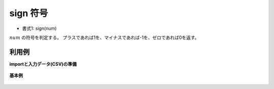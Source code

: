 sign 符号
--------------

* 書式1: sign(num) 


:math:`num` の符号を判定する。
プラスであれば1を、マイナスであれば-1を、ゼロであれば0を返す。


利用例
''''''''''''

**importと入力データ(CSV)の準備**

  .. code-block:: python
    :linenos:

    import nysol.mcmd as nm

    with open('dat1.csv','w') as f:
      f.write(
    '''id,val
    1,5
    2,-5
    3,
    4,0
    ''')


**基本例**


  .. code-block:: python
    :linenos:

    nm.mcal(c='sign(${val})', a='rsl', i="dat1.csv", o="rsl1.csv").run()
    ### rsl1.csv の内容
    # id,val,rsl
    # 1,5,1
    # 2,-5,-1
    # 3,,
    # 4,0,0


